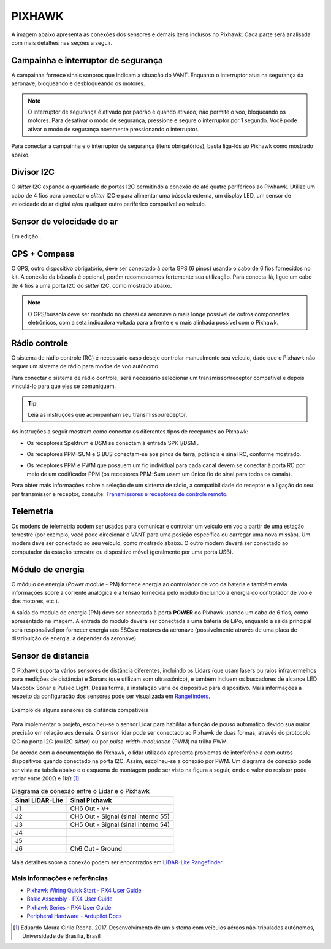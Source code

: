 PIXHAWK
=======

A imagem abaixo apresenta as conexões dos sensores e demais itens inclusos no Pixhawk. Cada parte será analisada com mais detalhes nas seções a seguir.

.. The image below shows the connections of the sensors and other items included in the Pixhawk. Each part will be analyzed in more detail in the following sections.

.. Adicionar imagem das conexões do pixhawk (não esquecer do airspeed)


Campainha e interruptor de segurança
~~~~~~~~~~~~~~~~~~~~~~~~~~~~~~~~~~~~

A campainha fornece sinais sonoros que indicam a situação do VANT. Enquanto o interruptor atua na segurança da aeronave, bloqueando e desbloqueando os motores.

.. The buzzer provides audible signals that indicate the situation of the UAV. While the switch operates in the safety of the aircraft, locking and unlocking the engines.

.. Note::
   O interruptor de segurança é ativado por padrão e quando ativado, não permite o voo, bloqueando os motores. Para desativar o modo de segurança, pressione e segure o interruptor por 1 segundo. Você pode ativar o modo de segurança novamente pressionando o interruptor.

.. The safety switch is activated by default and when activated, it does not allow flight, blocking the engines. To disable safe mode, press and hold the switch for 1 second. You can activate safe mode again by pressing the switch.

Para conectar a campainha e o interruptor de segurança (itens obrigatórios), basta liga-lós ao Pixhawk como mostrado abaixo.

.. To connect the buzzer and the safety switch (required items), simply connect them to the Pixhawk as shown below.

.. image:: /img/Aerial/px1_buzzer_and_safety_switch.jpg
    :align: center

Divisor I2C
~~~~~~~~~~~

O *slitter* I2C expande a quantidade de portas I2C permitindo a conexão de até quatro periféricos ao Piwhawk. Utilize um cabo de 4 fios para conectar o *slitter* I2C e para alimentar uma bússola externa, um display LED, um sensor de velocidade do ar digital e/ou qualquer outro periférico compatível ao veículo.

.. The I2C slitter expands the number of I2C ports allowing the connection of up to four peripherals to the Piwhawk. Use a 4-wire cable to connect the I2C slitter and to power an external compass, an LED display, a digital air speed sensor and/or any other peripheral compatible to the vehicle.

Sensor de velocidade do ar
~~~~~~~~~~~~~~~~~~~~~~~~~~

Em edição...

.. verificar no laboratorio 

GPS + Compass 
~~~~~~~~~~~~~

O GPS, outro dispositivo obrigatório, deve ser conectado à porta GPS (6 pinos) usando o cabo de 6 fios fornecidos no kit. A conexão da bússola é opcional, porém recomendamos fortemente sua utilização. Para conecta-lá, ligue um cabo de 4 fios a uma porta I2C do *slitter* I2C, como mostrado abaixo.

.. The GPS, another indispensable device, must be connected to the GPS port (6-pin) using the 6-wire cable provided in the kit.  The compass connection is optional, but strongly recommend its use. To connect it, connect a 4-wire cable to an I2C port on the I2C slitter, as shown below.

.. adicionar imagem do GPS/bussola

.. Note::
   O GPS/bússola deve ser montado no chassi da aeronave o mais longe possível de outros componentes eletrônicos, com a seta indicadora voltada para a frente e o mais alinhada possível com o Pixhawk.

.. The GPS / compass should be mounted on the aircraft's chassis as far away from other electronic components as possible, with the indicator arrow facing forward and as aligned as possible with the Pixhawk.

Rádio controle
~~~~~~~~~~~~~~

O sistema de rádio controle (RC) é necessário caso deseje controlar manualmente seu veículo, dado que o Pixhawk não requer um sistema de rádio para modos de voo autônomo.

.. The radio control (RC) system is necessary if you want to manually control your vehicle, as the Pixhawk does not require a radio system for autonomous flight modes.

Para conectar o sistema de rádio controle, será necessário selecionar um transmissor/receptor compatível e depois vinculá-lo para que eles se comuniquem. 

.. To connect the radio control system, is necessary need to select a compatible transmitter / receiver and then link it up so that they can communicate.

.. Tip::
   Leia as instruções que acompanham seu transmissor/receptor.

.. Read the instructions that came with your transmitter / receiver.

As instruções a seguir mostram como conectar os diferentes tipos de receptores ao Pixhawk:

.. The following instructions show how to connect the different types of receivers to the Pixhawk:

* Os receptores Spektrum e DSM se conectam à entrada SPKT/DSM . 

.. image:: /img/Aerial/pixhawk_3dr_receiver_spektrum.jpg

* Os receptores PPM-SUM e S.BUS conectam-se aos pinos de terra, potência e sinal RC, conforme mostrado. 

.. image:: /img/Aerial/pixhawk_3dr_receiver_ppm_sbus.jpg

* Os receptores PPM e PWM que possuem um fio individual para cada canal devem se conectar à porta RC por meio de um codificador PPM (os receptores PPM-Sum usam um único fio de sinal para todos os canais).

Para obter mais informações sobre a seleção de um sistema de rádio, a compatibilidade do receptor e a ligação do seu par transmissor e receptor, consulte: `Transmissores e receptores de controle remoto`_.

.. The PPM and PWM receivers that have an individual wire for each channel must connect to the RC port via a PPM encoder (PPM-Sum receivers use a single signal wire for all channels).

.. For more information on selecting a radio system, receiver compatibility, and connecting your transmitter and receiver pair, see: `Remote control transmitters and receivers`_.

.. _Transmissores e receptores de controle remoto: https://docs.px4.io/v1.9.0/en/getting_started/rc_transmitter_receiver.html

Telemetria
~~~~~~~~~~

Os modens de telemetria podem ser usados ​​para comunicar e controlar um veículo em voo a partir de uma estação terrestre (por exemplo, você pode direcionar o VANT para uma posição específica ou carregar uma nova missão). Um modem deve ser conectado ao seu veículo, como mostrado abaixo. O outro modem deverá ser conectado ao computador da estação terrestre ou dispositivo móvel (geralmente por uma porta USB).

.. Telemetry modems can be used to communicate and control a vehicle in flight from an ground station (for example, you can direct the UAV to a specific position or load a new mission). A modem must be connected to your vehicle, as shown below. Another modem must be connected to the ground station computer or mobile device (usually via a USB port).

.. image:: /img/Aerial/pixhawk_3dr_telemetry_radio.jpg

Módulo de energia
~~~~~~~~~~~~~~~~~

O módulo de energia (*Power module* - PM) fornece energia ao controlador de voo da bateria e também envia informações sobre a corrente analógica e a tensão fornecida pelo módulo (incluindo a energia do controlador de voo e dos motores, etc.).

.. The **Power module** (PM) supplies power to the battery flight controller and also sends information about the analog current and voltage supplied by the module (including power to the flight controller and motors, etc.).

A saída do modulo de energia (PM) deve ser conectada à porta **POWER** do Pixhawk usando um cabo de 6 fios, como apresentado na imagem. A entrada do modulo deverá ser conectada a uma bateria de LiPo, enquanto a saída principal será responsável por fornecer energia aos ESCs e motores da aeronave (possivelmente através de uma placa de distribuição de energia, a depender da aeronave).

.. The output of the power module (PM) must be connected to the Pixhawk ** POWER ** port using a 6-wire cable, as shown in the image. The input module must be connected to a battery Po, while the main output will be responsible for supplying power to the ESCs and the aircraft engine (possibly through a power distribution board, depending on the aircraft).

.. image:: /img/Aerial/pixhawk_3dr_power_module.jpg

Sensor de distancia
~~~~~~~~~~~~~~~~~~~

O Pixhawk suporta vários sensores de distância diferentes, incluindo os Lidars (que usam lasers ou raios infravermelhos para medições de distância) e Sonars (que utilizam som ultrassônico), e também incluem os buscadores de alcance LED Maxbotix Sonar e Pulsed Light. Dessa forma, a instalação varia de dispositivo para dispositivo. Mais informações a respeito da configuração dos sensores pode ser visualizada em `Rangefinders`_.

.. Pixhawk supports several different distance sensors, including Lidars (which use lasers or infrared rays for distance measurements) and Sonars (which use ultrasonic waves), and also include the Maxbotix Sonar and Pulsed Light LED range finders. Therefore, the installation varies from device to device. More information about the sensor configuration can be seen in `Rangefinders`_.

.. _Rangefinders: https://ardupilot.org/copter/docs/common-rangefinder-landingpage.html#rangefinders-landing-page

.. figure:: /img/Aerial/RangeFinder_LandingPageImage_4.jpg
   :align: center

   Exemplo de alguns sensores de distância compatíveis

.. explicar pq escolheu o lidar

Para implementar o projeto, escolheu-se o sensor Lidar para habilitar a função de pouso automático devido sua maior precisão em relação aos demais. O sensor lidar pode ser conectado ao Pixhawk de duas formas, através do protocolo I2C na porta I2C (ou I2C *slitter*) ou por *pulse-width-modulation* (PWM) na trilha PWM. 

.. To implement the project, the Lidar sensor was chosen to enable the automatic landing function due to its greater accuracy compared to the others. Lidar sensor can be connected to the Pixhawk in two ways, via the I2C protocol on the I2C port (or I2C slitter) or by pulse-width-modulation (PWM) on the PWM track.

De acordo com a documentação do Pixhawk, o lidar utilizado apresenta problemas de interferência com outros dispositivos quando conectado na porta I2C. Assim, escolheu-se a conexão por PWM. Um diagrama de conexão pode ser vista na tabela abaixo e o esquema de montagem pode ser visto na figura a seguir, onde o valor do resistor pode variar entre 200Ω e 1kΩ [1]_.

.. According to the Pixhawk documentation, the Lidar used presents interference problems with other devices when connected to the I2C port. Thus, the PWM connection was chosen. A connection diagram can be seen in the table below and the assembly diagram can be seen in the following figure, where the value of the resistor can vary between 200Ω and 1kΩ [1] _.

.. table:: Diagrama de conexão entre o Lidar e o Pixhawk

	===================    ======================================
	 Sinal LIDAR-Lite              Sinal Pixhawk            
	===================    ======================================
		J1                      CH6 Out - V+            
		J2              CH6 Out - Signal (sinal interno 55) 
		J3              CH5 Out - Signal (sinal interno 54) 
		J4                                             
		J5                                             
		J6                    Ch6 Out - Ground         
	===================    ======================================

.. figure:: /img/Aerial/pixhawk_lidar_connection.png
    :align: center
    
Mais detalhes sobre a conexão podem ser encontrados em `LIDAR-Lite Rangefinder`_.

.. More details about the connection can be found in `LIDAR-Lite Rangefinder`_.

.. _LIDAR-Lite Rangefinder: https://ardupilot.org/copter/docs/common-rangefinder-lidarlite.html?highlight=lidar#lidar-lite-rangefinder


Mais informações e referências
------------------------------

* `Pixhawk Wiring Quick Start - PX4 User Guide`_

* `Basic Assembly - PX4 User Guide`_

* `Pixhawk Series - PX4 User Guide`_

* `Peripheral Hardware - Ardupilot Docs`_

.. References

.. [1] Eduardo Moura Cirilo Rocha. 2017. Desenvolvimento de um sistema com veículos aéreos não-tripulados autônomos, Universidade de Brasília, Brasil

.. _Pixhawk Wiring Quick Start - PX4 User Guide: https://docs.px4.io/v1.9.0/en/assembly/quick_start_pixhawk.html
.. _Basic Assembly - PX4 User Guide: https://docs.px4.io/v1.9.0/en/assembly/
.. _Pixhawk Series - PX4 User Guide: https://docs.px4.io/v1.9.0/en/flight_controller/pixhawk_series.html
.. _Peripheral Hardware - Ardupilot Docs: https://ardupilot.org/copter/docs/common-optional-hardware.html

